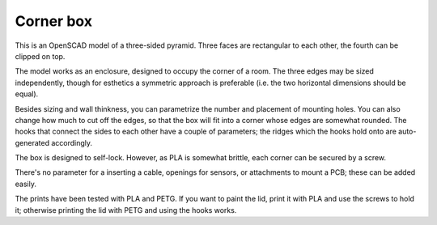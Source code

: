 Corner box
==========

This is an OpenSCAD model of a three-sided pyramid. Three faces are
rectangular to each other, the fourth can be clipped on top.

The model works as an enclosure, designed to occupy the corner of a room.
The three edges may be sized independently, though for esthetics a
symmetric approach is preferable (i.e. the two horizontal dimensions should
be equal).

Besides sizing and wall thinkness, you can parametrize the number and
placement of mounting holes. You can also change how much to cut off the
edges, so that the box will fit into a corner whose edges are somewhat
rounded. The hooks that connect the sides to each other have a couple of
parameters; the ridges which the hooks hold onto are auto-generated
accordingly.

The box is designed to self-lock. However, as PLA is somewhat brittle,
each corner can be secured by a screw.

There's no parameter for a inserting a cable, openings for sensors, or
attachments to mount a PCB; these can be added easily.

The prints have been tested with PLA and PETG. If you want to paint the
lid, print it with PLA and use the screws to hold it; otherwise printing
the lid with PETG and using the hooks works.

